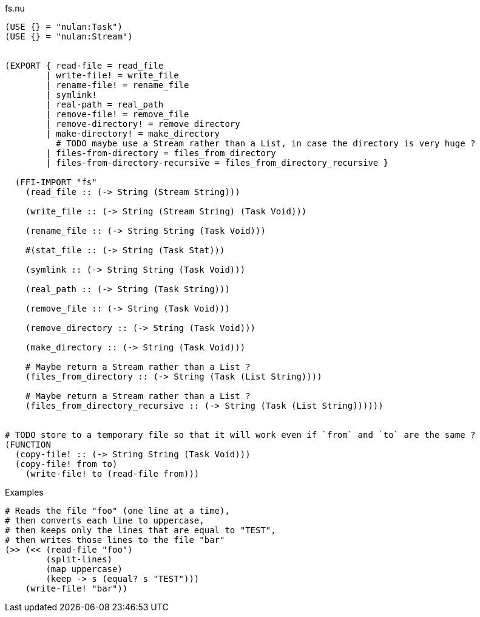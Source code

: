 .fs.nu
[source]
----
(USE {} = "nulan:Task")
(USE {} = "nulan:Stream")


(EXPORT { read-file = read_file
        | write-file! = write_file
        | rename-file! = rename_file
        | symlink!
        | real-path = real_path
        | remove-file! = remove_file
        | remove-directory! = remove_directory
        | make-directory! = make_directory
          # TODO maybe use a Stream rather than a List, in case the directory is very huge ?
        | files-from-directory = files_from_directory
        | files-from-directory-recursive = files_from_directory_recursive }

  (FFI-IMPORT "fs"
    (read_file :: (-> String (Stream String)))

    (write_file :: (-> String (Stream String) (Task Void)))

    (rename_file :: (-> String String (Task Void)))

    #(stat_file :: (-> String (Task Stat)))

    (symlink :: (-> String String (Task Void)))

    (real_path :: (-> String (Task String)))

    (remove_file :: (-> String (Task Void)))

    (remove_directory :: (-> String (Task Void)))

    (make_directory :: (-> String (Task Void)))

    # Maybe return a Stream rather than a List ?
    (files_from_directory :: (-> String (Task (List String))))

    # Maybe return a Stream rather than a List ?
    (files_from_directory_recursive :: (-> String (Task (List String))))))


# TODO store to a temporary file so that it will work even if `from` and `to` are the same ?
(FUNCTION
  (copy-file! :: (-> String String (Task Void)))
  (copy-file! from to)
    (write-file! to (read-file from)))
----

.Examples
[source]
----
# Reads the file "foo" (one line at a time),
# then converts each line to uppercase,
# then keeps only the lines that are equal to "TEST",
# then writes those lines to the file "bar"
(>> (<< (read-file "foo")
        (split-lines)
        (map uppercase)
        (keep -> s (equal? s "TEST")))
    (write-file! "bar"))
----
